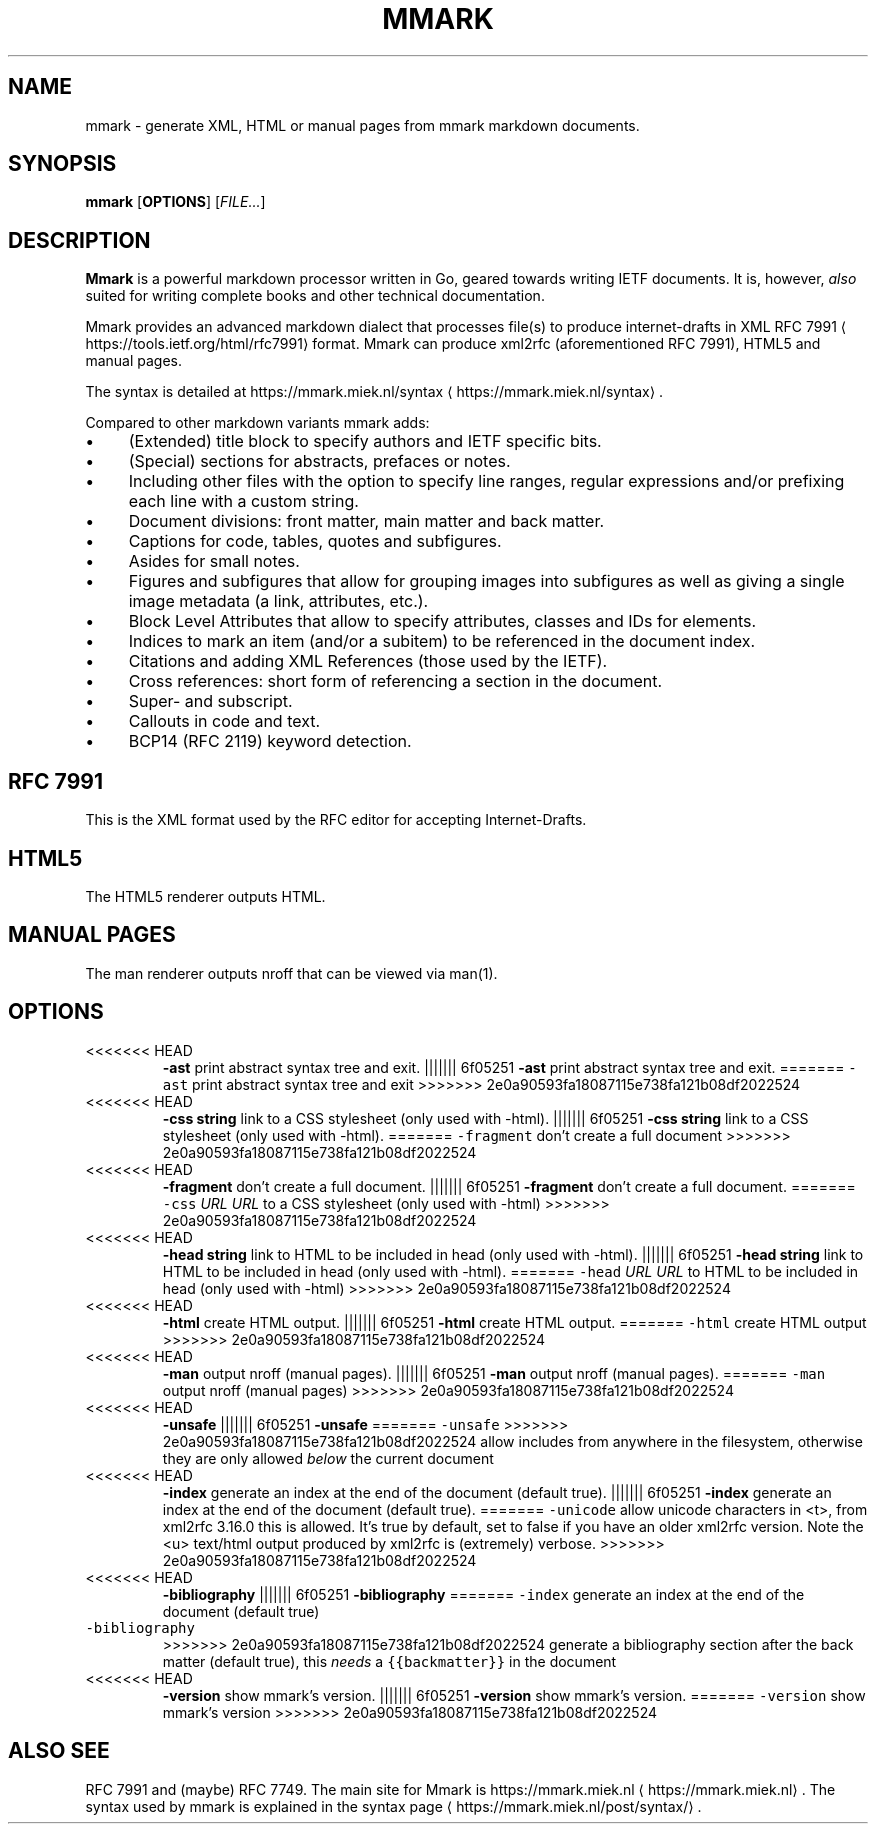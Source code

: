 .\" Generated by Mmark Markdown Processer - mmark.miek.nl
.TH "MMARK" 1 "April 2019" "User Commands" "Mmark Markdown"

.SH "NAME"
.PP
mmark \- generate XML, HTML or manual pages from mmark markdown documents.

.SH "SYNOPSIS"
.PP
\fBmmark\fP [\fBOPTIONS\fP] [\fIFILE...\fP]

.SH "DESCRIPTION"
.PP
\fBMmark\fP is a powerful markdown processor written in Go, geared towards writing IETF documents. It
is, however, \fIalso\fP suited for writing complete books and other technical documentation.

.PP
Mmark provides an advanced markdown dialect that processes file(s) to produce internet\-drafts in XML
RFC 7991
\[la]https://tools.ietf.org/html/rfc7991\[ra] format. Mmark can produce xml2rfc (aforementioned
RFC 7991), HTML5 and manual pages.

.PP
The syntax is detailed at https://mmark.miek.nl/syntax
\[la]https://mmark.miek.nl/syntax\[ra].

.PP
Compared to other markdown variants mmark adds:

.IP \(bu 4
(Extended) title block to specify authors and IETF specific bits.
.IP \(bu 4
(Special) sections for abstracts, prefaces or notes.
.IP \(bu 4
Including other files with the option to specify line ranges, regular expressions and/or
prefixing each line with a custom string.
.IP \(bu 4
Document divisions: front matter, main matter and back matter.
.IP \(bu 4
Captions for code, tables, quotes and subfigures.
.IP \(bu 4
Asides for small notes.
.IP \(bu 4
Figures and subfigures that allow for grouping images into subfigures as well as giving a single
image metadata (a link, attributes, etc.).
.IP \(bu 4
Block Level Attributes that allow to specify attributes, classes and IDs for elements.
.IP \(bu 4
Indices to mark an item (and/or a subitem) to be referenced in the document index.
.IP \(bu 4
Citations and adding XML References (those used by the IETF).
.IP \(bu 4
Cross references: short form of referencing a section in the document.
.IP \(bu 4
Super\- and subscript.
.IP \(bu 4
Callouts in code and text.
.IP \(bu 4
BCP14 (RFC 2119) keyword detection.


.SH "RFC 7991"
.PP
This is the XML format used by the RFC editor for accepting Internet\-Drafts.

.SH "HTML5"
.PP
The HTML5 renderer outputs HTML.

.SH "MANUAL PAGES"
.PP
The man renderer outputs nroff that can be viewed via man(1).

.SH "OPTIONS"
.TP
<<<<<<< HEAD
\fB\-ast\fP
print abstract syntax tree and exit.
||||||| 6f05251
\fB-ast\fP
print abstract syntax tree and exit.
=======
\fB\fC-ast\fR
print abstract syntax tree and exit
>>>>>>> 2e0a90593fa18087115e738fa121b08df2022524
.TP
<<<<<<< HEAD
\fB\-css string\fP
link to a CSS stylesheet (only used with \-html).
||||||| 6f05251
\fB-css string\fP
link to a CSS stylesheet (only used with -html).
=======
\fB\fC-fragment\fR
don't create a full document
>>>>>>> 2e0a90593fa18087115e738fa121b08df2022524
.TP
<<<<<<< HEAD
\fB\-fragment\fP
don't create a full document.
||||||| 6f05251
\fB-fragment\fP
don't create a full document.
=======
\fB\fC-css\fR \fIURL\fP
\fIURL\fP to a CSS stylesheet (only used with -html)
>>>>>>> 2e0a90593fa18087115e738fa121b08df2022524
.TP
<<<<<<< HEAD
\fB\-head string\fP
link to HTML to be included in head (only used with \-html).
||||||| 6f05251
\fB-head string\fP
link to HTML to be included in head (only used with -html).
=======
\fB\fC-head\fR \fIURL\fP
\fIURL\fP to HTML to be included in head (only used with -html)
>>>>>>> 2e0a90593fa18087115e738fa121b08df2022524
.TP
<<<<<<< HEAD
\fB\-html\fP
create HTML output.
||||||| 6f05251
\fB-html\fP
create HTML output.
=======
\fB\fC-html\fR
create HTML output
>>>>>>> 2e0a90593fa18087115e738fa121b08df2022524
.TP
<<<<<<< HEAD
\fB\-man\fP
output nroff (manual pages).
||||||| 6f05251
\fB-man\fP
output nroff (manual pages).
=======
\fB\fC-man\fR
output nroff (manual pages)
>>>>>>> 2e0a90593fa18087115e738fa121b08df2022524
.TP
<<<<<<< HEAD
\fB\-unsafe\fP
||||||| 6f05251
\fB-unsafe\fP
=======
\fB\fC-unsafe\fR
>>>>>>> 2e0a90593fa18087115e738fa121b08df2022524
allow includes from anywhere in the filesystem, otherwise they are only allowed \fIbelow\fP the
current document
.TP
<<<<<<< HEAD
\fB\-index\fP
generate an index at the end of the document (default true).
||||||| 6f05251
\fB-index\fP
generate an index at the end of the document (default true).
=======
\fB\fC-unicode\fR
allow unicode characters in <t>, from xml2rfc 3.16.0 this is allowed. It's true by default, set
to false if you have an older xml2rfc version. Note the <u> text/html output produced by
xml2rfc is (extremely) verbose.
>>>>>>> 2e0a90593fa18087115e738fa121b08df2022524
.TP
<<<<<<< HEAD
\fB\-bibliography\fP
||||||| 6f05251
\fB-bibliography\fP
=======
\fB\fC-index\fR
generate an index at the end of the document (default true)
.TP
\fB\fC-bibliography\fR
>>>>>>> 2e0a90593fa18087115e738fa121b08df2022524
generate a bibliography section after the back matter (default true), this \fIneeds\fP a
\fB\fC{{backmatter}}\fR in the document
.TP
<<<<<<< HEAD
\fB\-version\fP
show mmark's version.
||||||| 6f05251
\fB-version\fP
show mmark's version.
=======
\fB\fC-version\fR
show mmark's version
>>>>>>> 2e0a90593fa18087115e738fa121b08df2022524


.SH "ALSO SEE"
.PP
RFC 7991 and (maybe) RFC 7749. The main site for Mmark is
https://mmark.miek.nl
\[la]https://mmark.miek.nl\[ra]. The syntax used by mmark is explained in the syntax
page
\[la]https://mmark.miek.nl/post/syntax/\[ra].
